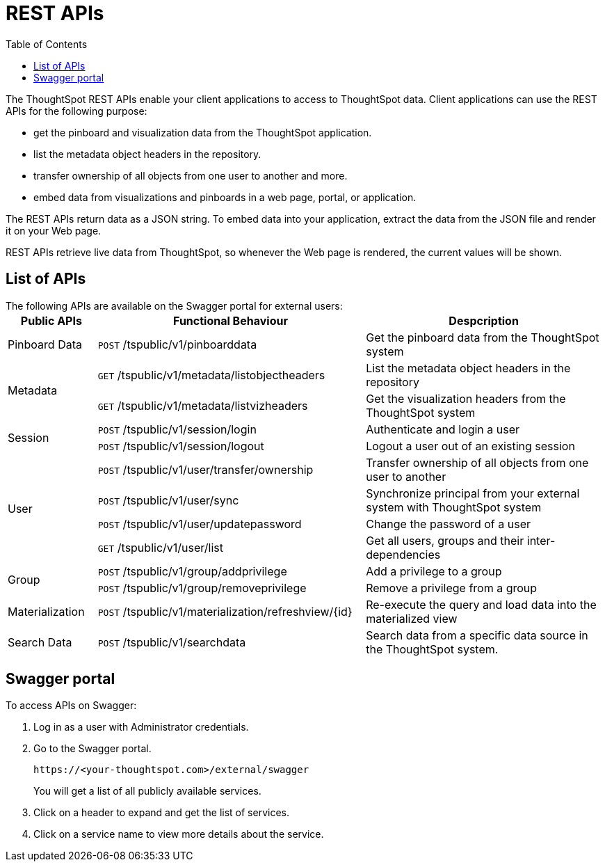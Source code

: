 = REST APIs
:toc: true

:page-title: About rest APIs
:page-pageid: rest-apis
:page-description: About REST APIs

The ThoughtSpot REST APIs enable your client applications to access to ThoughtSpot data.
Client applications can use the REST APIs for the following purpose:

* get the pinboard and visualization data from the ThoughtSpot application.
* list the metadata object headers in the repository.
* transfer ownership of all objects from one user to another and more. 
* embed data from visualizations and pinboards in a web page, portal, or application. 

The REST APIs return data as a JSON string. To embed data into your application, extract the data from the JSON file and render it on your Web page.

REST APIs retrieve live data from ThoughtSpot, so whenever the Web page is rendered, the current values will be shown.

== List of APIs

The following APIs are available on the Swagger portal for external users:
+++<table>++++++<colgroup>++++++<col style="width:15%">++++++</col>+++
      +++<col style="width:45%">++++++</col>+++
      +++<col style="width:40%">++++++</col>++++++</colgroup>+++
   +++<thead>++++++<tr>++++++<th>+++Public APIs+++</th>+++
         +++<th>+++Functional Behaviour+++</th>+++
         +++<th>+++Despcription+++</th>++++++</tr>++++++</thead>+++
   +++<tbody>++++++<tr>++++++<td>+++++++++Pinboard Data+++++++++</td>+++
         +++<td>++++++<code class="api-method-post">+++POST+++</code>+++ /tspublic/v1/pinboarddata+++</td>+++
         +++<td>+++Get the pinboard data from the ThoughtSpot system+++</td>++++++</tr>+++
     +++<tr>++++++<td rowspan="2">+++++++++Metadata+++++++++</td>+++
         +++<td>++++++<code class="api-method-get">+++GET+++</code>+++ /tspublic/v1/metadata/listobjectheaders+++</td>+++
         +++<td>+++List the metadata object headers in the repository+++</td>++++++</tr>+++
      +++<tr>++++++<td>++++++<code class="api-method-get">+++GET+++</code>+++ /tspublic/v1/metadata/listvizheaders+++</td>+++
         +++<td>+++Get the visualization headers from the ThoughtSpot system+++</td>++++++</tr>+++
      +++<tr>++++++<td rowspan="2">+++++++++Session+++++++++</td>+++
         +++<td>++++++<code class="api-method-post">+++POST+++</code>+++ /tspublic/v1/session/login+++</td>+++
         +++<td>+++Authenticate and login a user+++</td>++++++</tr>+++
     +++<tr>++++++<td>++++++<code class="api-method-post">+++POST+++</code>+++ /tspublic/v1/session/logout+++</td>+++
         +++<td>+++Logout a user out of an existing session+++</td>++++++</tr>+++
      +++<tr>++++++<td rowspan="4">+++++++++User+++++++++</td>+++
         +++<td>++++++<code class="api-method-post">+++POST+++</code>+++ /tspublic/v1/user/transfer/ownership+++</td>+++
         +++<td>+++Transfer ownership of all objects from one user to another+++</td>++++++</tr>+++
     +++<tr>++++++<td>++++++<code class="api-method-post">+++POST+++</code>+++ /tspublic/v1/user/sync+++</td>+++
         +++<td>+++Synchronize principal from your external system with ThoughtSpot system+++</td>++++++</tr>+++
      +++<tr>++++++<td>++++++<code class="api-method-post">+++POST+++</code>+++ /tspublic/v1/user/updatepassword+++</td>+++
         +++<td>+++Change the password of a user+++</td>++++++</tr>+++
      +++<tr>++++++<td>++++++<code class="api-method-get">+++GET+++</code>+++ /tspublic/v1/user/list+++</td>+++
         +++<td>+++Get all users, groups and their inter-dependencies+++</td>++++++</tr>+++
      +++<tr>++++++<td rowspan="2">+++++++++Group+++++++++</td>+++
         +++<td>++++++<code class="api-method-post">+++POST+++</code>+++ /tspublic/v1/group/addprivilege+++</td>+++
         +++<td>+++Add a privilege to a group+++</td>++++++</tr>+++
      +++<tr>++++++<td>++++++<code class="api-method-post">+++POST+++</code>+++ /tspublic/v1/group/removeprivilege+++</td>+++
         +++<td>+++Remove a privilege from a group+++</td>++++++</tr>+++
      +++<tr>++++++<td>++++++Materialization++++++</td>+++
         +++<td>++++++<code class="api-method-post">+++POST+++</code>+++ /tspublic/v1/materialization/refreshview/\{id}+++</td>+++
         +++<td>+++Re-execute the query and load data into the materialized view+++</td>++++++</tr>+++
      +++<tr>++++++<td>++++++Search Data++++++</td>+++
         +++<td>++++++<code class="api-method-post">+++POST+++</code>+++ /tspublic/v1/searchdata+++</td>+++
         +++<td>+++Search data from a specific data source in the ThoughtSpot system.+++</td>++++++</tr>++++++</tbody>++++++</table>+++


== Swagger portal
To access APIs on Swagger:

. Log in as a user with Administrator credentials.  
. Go to the Swagger portal.
+
----
https://<your-thoughtspot.com>/external/swagger 
----
You will get a list of all publicly available services.   
. Click on a header to expand and get the list of services.  
. Click on a service name to view more details about the service.
